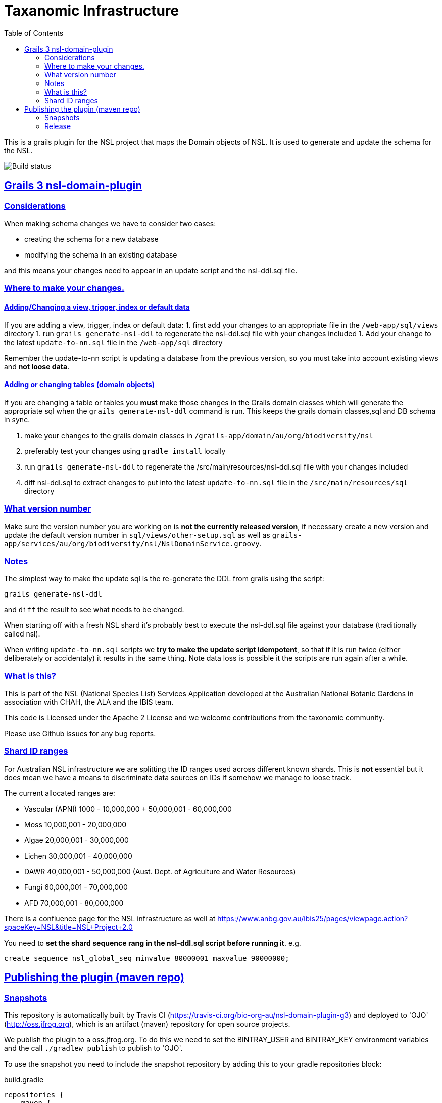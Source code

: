 = Taxanomic Infrastructure
:icons: font
:iconfont-cdn: //cdnjs.cloudflare.com/ajax/libs/font-awesome/4.3.0/css/font-awesome.min.css
:stylesdir: resources/style/
:stylesheet: asciidoctor.css
:description: NSL Domain Plugin
:keywords: documentation, Grails, National Species List, Taxonomy, Taxonomic
:links:
:sectlinks:
:toc: left
:toclevels: 2
:toc-class: toc2

This is a grails plugin for the NSL project that maps the Domain objects of NSL. It is used to generate and update the
schema for the NSL.

image:https://travis-ci.org/bio-org-au/nsl-domain-plugin-g3.svg?branch=master["Build status", "https://travis-ci.org/bio-org-au/nsl-domain-plugin-g3"]

== Grails 3 nsl-domain-plugin

=== Considerations

When making schema changes we have to consider two cases:

- creating the schema for a new database
- modifying the schema in an existing database

and this means your changes need to appear in an update script and the nsl-ddl.sql file.
 
=== Where to make your changes.

==== Adding/Changing a view, trigger, index or default data

If you are adding a view, trigger, index or default data:
 1. first add your changes to an appropriate file in the `/web-app/sql/views` directory
 1. run `grails generate-nsl-ddl` to regenerate the nsl-ddl.sql file with your changes included
 1. Add your change to the latest `update-to-nn.sql` file in the `/web-app/sql` directory

Remember the update-to-nn script is updating a database from the previous version, so you must take into account existing
views and **not loose data**.

==== Adding or changing tables (domain objects)

If you are changing a table or tables you **must** make those changes in the Grails domain classes which will 
generate the appropriate sql when the `grails generate-nsl-ddl` command is run. This keeps the grails domain
classes,sql and DB schema in sync.

 1. make your changes to the grails domain classes in `/grails-app/domain/au/org/biodiversity/nsl`
 1. preferably test your changes using `gradle install` locally
 1. run `grails generate-nsl-ddl` to regenerate the /src/main/resources/nsl-ddl.sql file with your changes included
 1. diff nsl-ddl.sql to extract changes to put into the latest `update-to-nn.sql` file in the `/src/main/resources/sql` directory

=== What version number

Make sure the version number you are working on is **not the currently released version**, if necessary create a new
version and update the default version number in `sql/views/other-setup.sql` as well as 
`grails-app/services/au/org/biodiversity/nsl/NslDomainService.groovy`.

=== Notes

The simplest way to make the update sql is the re-generate the DDL from grails using the script:

`grails generate-nsl-ddl`

and `diff` the result to see what needs to be changed.

When starting off with a fresh NSL shard it's probably best to execute the nsl-ddl.sql file against your database 
(traditionally called nsl).

When writing `update-to-nn.sql` scripts we **try to make the update script idempotent**, so that if it is run twice (either 
deliberately or accidentaly) it results in the same thing. Note data loss is possible it the scripts are run again after 
a while.

=== What is this?

This is part of the NSL (National Species List) Services Application developed at the Australian National Botanic Gardens in
association with CHAH, the ALA and the IBIS team.

This code is Licensed under the Apache 2 License and we welcome contributions from the taxonomic community.

Please use Github issues for any bug reports.

=== Shard ID ranges

For Australian NSL infrastructure we are splitting the ID ranges used across different known shards. This is *not* essential
but it does mean we have a means to discriminate data sources on IDs if somehow we manage to loose track.

The current allocated ranges are:

* Vascular (APNI) 1000 - 10,000,000 + 50,000,001 - 60,000,000
* Moss 10,000,001 - 20,000,000
* Algae 20,000,001 - 30,000,000
* Lichen 30,000,001 - 40,000,000
* DAWR 40,000,001 - 50,000,000 (Aust. Dept. of Agriculture and Water Resources)
* Fungi 60,000,001 - 70,000,000
* AFD 70,000,001 - 80,000,000

There is a confluence page for the NSL infrastructure as well at https://www.anbg.gov.au/ibis25/pages/viewpage.action?spaceKey=NSL&title=NSL+Project+2.0

You need to **set the shard sequence rang in the nsl-ddl.sql script before running it**. e.g.

`create sequence nsl_global_seq minvalue 80000001 maxvalue 90000000;`

== Publishing the plugin (maven repo)

=== Snapshots

This repository is automatically built by Travis CI (https://travis-ci.org/bio-org-au/nsl-domain-plugin-g3) and deployed
to 'OJO' (http://oss.jfrog.org), which is an artifact (maven) repository for open source projects.

We publish the plugin to a oss.jfrog.org. To  do this we need to set the BINTRAY_USER and BINTRAY_KEY environment
variables and the call `./gradlew publish` to publish to 'OJO'.

To use the snapshot you need to include the snapshot repository by adding this to your gradle repositories block:

[source,groovy]
.build.gradle
----
repositories {
    maven {
            url "https://oss.jfrog.org/artifactory/oss-snapshot-local"
        }
}
----

to consume the snapshot add the following to the dependencies:

`compile "au.org.biodiversity.grails.plugins:nsl-domain-plugin-g3:3.1.19-SNAPSHOT"`

=== Release

To release the plugin we merge master into the release branch and remove the SNAPSHOT status from the plugin version. Then
run the bintrayUpload gradle command to upload the released plugin to bintray
https://bintray.com/beta/#/bio-org-au/plugins/nsl-domain-plugin-g3?tab=overview

NOTE: No releases have been pushed yet for G3. We will add a separate travis.yml in the release branch to build the release.